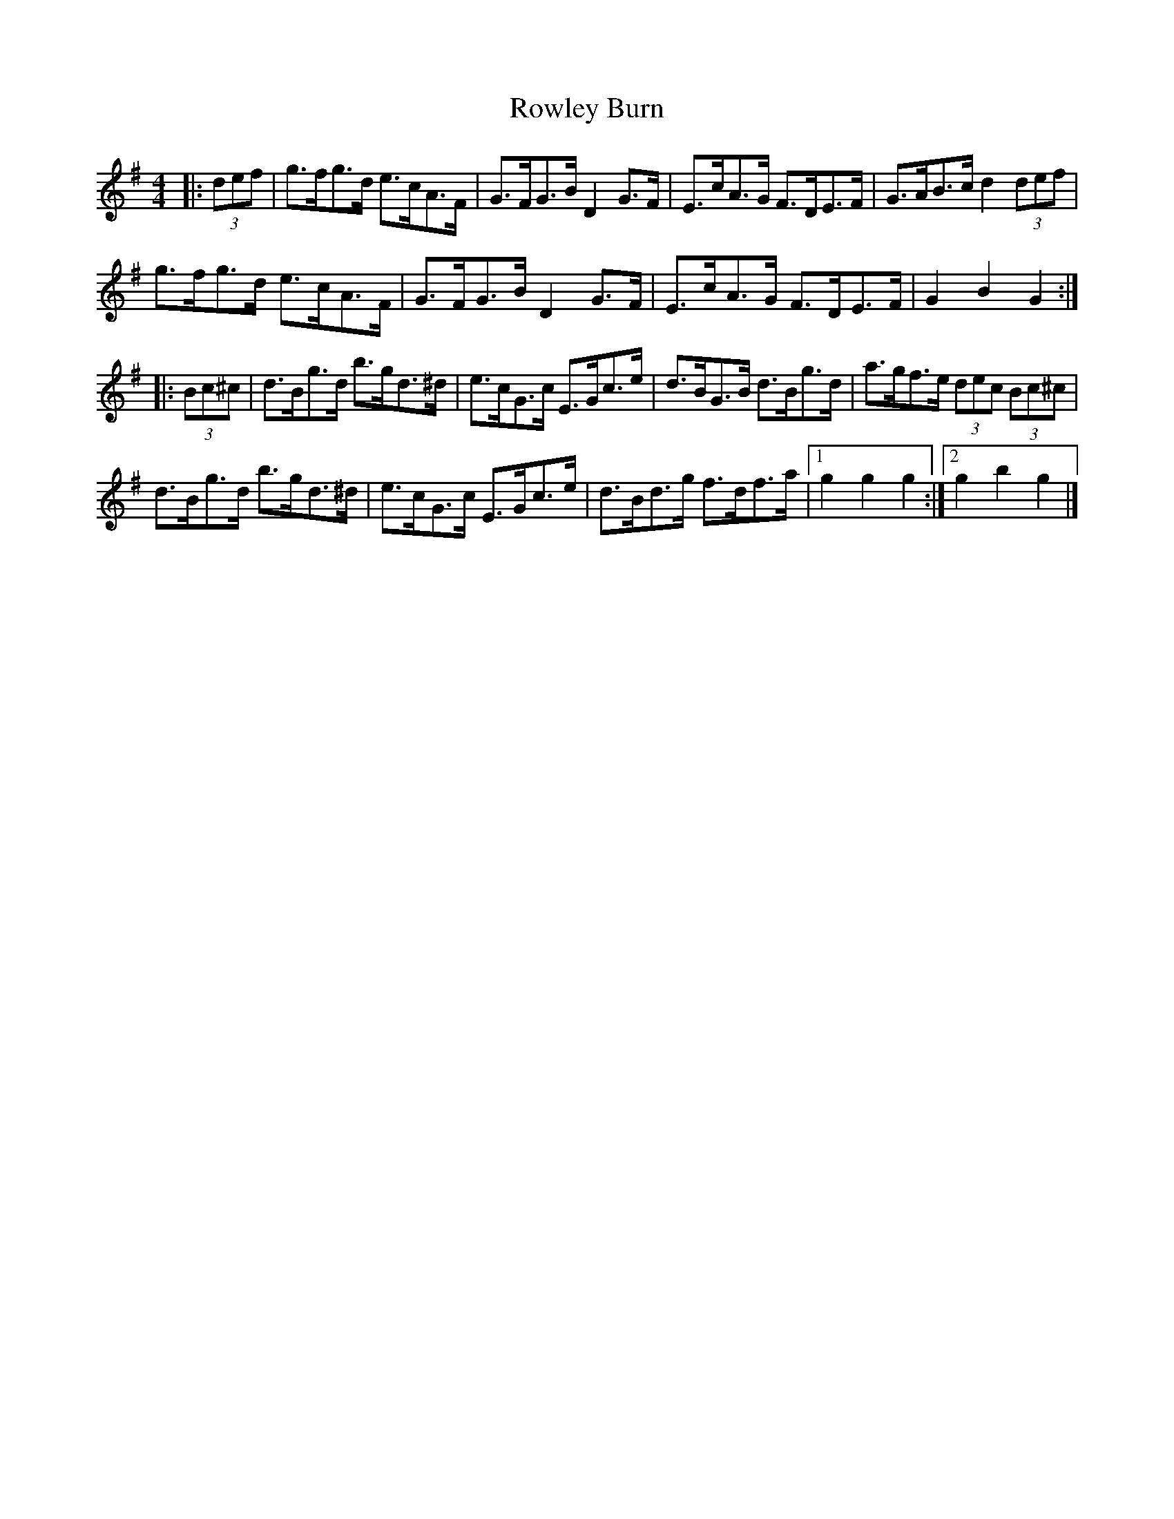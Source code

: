 X: 2
T: Rowley Burn
Z: ceolachan
S: https://thesession.org/tunes/4106#setting20878
R: hornpipe
M: 4/4
L: 1/8
K: Gmaj
|: (3def |g>fg>d e>cA>F | G>FG>B D2 G>F | E>cA>G F>DE>F | G>AB>c d2 (3def |
g>fg>d e>cA>F | G>FG>B D2 G>F | E>cA>G F>DE>F | G2 B2 G2 :|
|: (3Bc^c |d>Bg>d b>gd>^d | e>cG>c E>Gc>e | d>BG>B d>Bg>d | a>gf>e (3dec (3Bc^c |
d>Bg>d b>gd>^d | e>cG>c E>Gc>e | d>Bd>g f>df>a |[1 g2 g2 g2 :|[2 g2 b2 g2 |]
